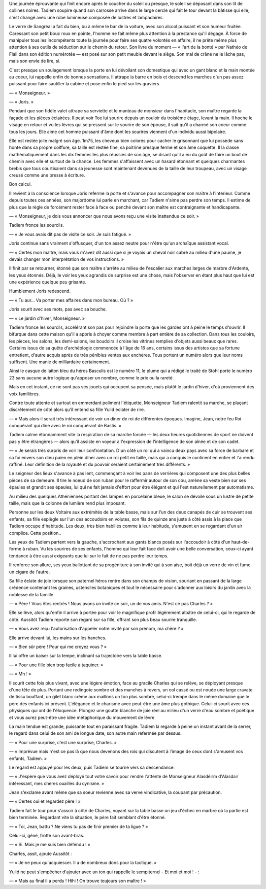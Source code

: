 Une journée éprouvante qui finit encore après le coucher du soleil ou presque, le soleil se déposant dans son lit de collines noires. Tadiem soupire quand son carrosse arrive dans le large cercle qui fait le tour devant la bâtisse qui elle, s'est changé avec une robe lumineuse composée de lustres et lampadaires.

Le verre de Sangréal a fait du bien, bu à même le bar de la voiture, avec son alcool puissant et son humeur fruitée. Caressant son petit bouc roux en pointe, l'homme ne fait même plus attention à la prestance qu'il dégage. À force de manipuler tous les incompétents toute la journée pour faire ses quatre volontés en affaire, il ne prête même plus attention à ses outils de séduction sur le chemin du retour. Son livre du moment — « l'art de la bonté » par Nathéo de Flail dans son édition numérotée — est posé sur son petit meuble devant le siège. Son mal de crâne ne le lâche pas, mais son envie de lire, si.

C'est presque un soulagement lorsque la porte en lui dévoilant son domestique qui avec un gant blanc et la main montée au coeur, lui rappelle enfin de bonnes sensations. Il attrape la barre en bois et descend les marches d'un pas assez puissant pour faire sautiller la cabine et pose enfin le pied sur les graviers. 

— « Monseigneur. »

— « Joris. »

Pendant que son fidèle valet attrape sa serviette et le manteau de monsieur dans l'habitacle, son maître regarde la façade et les pièces éclairées. Il peut voir Toe lui sourire depuis un couloir du troisième étage, levant la main. Il hoche le visage en retour et vu les lèvres qui se pressent sur le sourire de son épouse, il sait qu'il a charmé son coeur comme tous les jours. Elle aime cet homme puissant d'âme dont les sourires viennent d'un individu aussi bipolaire.

Elle est restée jolie malgré son âge. 1m75, les cheveux bien colorés pour cacher le grisonnant que lui possède sans honte dans sa propre coiffure, sa taille est restée fine, sa poitrine presque ferme et son âme coquette. Il la classe mathématiquement dans les dix femmes les plus réussies de son âge, se disant qu'il a eu du goût de faire un bout de chemin avec elle et surtout de la chance. Les femmes s'affaissent avec un hasard étonnant et quelques charmantes brebis que tous courtisaient dans sa jeunesse sont maintenant devenues de la taille de leur troupeau, avec un visage creusé comme une presse à écriture.

Bon calcul.

Il revient à la conscience lorsque Joris referme la porte et s'avance pour accompagner son maître à l'intérieur. Comme depuis toutes ces années, son majordome lui parle en marchant, car Tadiem n'aime pas perdre son temps. Il estime de plus que la règle de forcément rester face à face ou penché devant son maître est contraignante et handicapante.

— « Monseigneur, je dois vous annoncer que nous avons reçu une visite inattendue ce soir. »

Tadiem fronce les sourcils.

— « Je vous avais dit pas de visite ce soir. Je suis fatigué. »

Joris continue sans vraiment s'offusquer, d'un ton assez neutre pour n'être qu'un archaïque assistant vocal.

— « Certes mon maître, mais vous m'avez dit aussi que si je voyais un cheval noir cabré au milieu d'une paume, je devais changer mon interprétation de vos instructions. »

Il finit par se retourner, étonné que son maître s'arrête au milieu de l'escalier aux marches larges de marbre d'Ardente, les yeux étonnés. Déjà, le voir les yeux agrandis de surprise est une chose, mais l'observer en étant plus haut que lui est une expérience quelque peu grisante.

Humblement Joris redescend.

— « Tu aur... Va porter mes affaires dans mon bureau. Où ? »

Joris sourit avec ses mots, pas avec sa bouche.

— « Le jardin d'hiver, Monseigneur. »

Tadiem fronce les sourcils, accélérant son pas pour rejoindre la porte que les gardes ont à peine le temps d'ouvrir. Il bifurque dans cette maison qu'il a appris à choyer comme membre à part entière de sa collection. Dans tous les couloirs, les pièces, les salons, les demi-salons, les boudoirs il croise les vitrines remplies d'objets aussi beaux que rares. Certains issus de sa quête d'archéologie commencée à l'âge de 16 ans, certains issus des artistes que sa fortune entretient, d'autre acquis après de très pénibles ventes aux enchères. Tous portent un numéro alors que leur noms suffisent. Une manie de milliardaire certainement. 

Ainsi le casque de laiton bleu du héros Basculis est le numéro 11, le plume qui a rédigé le traité de Stohl porte le numéro 23 sans aucune autre logique qu'apposer un nombre, comme le prix ou la rareté.

Mais en cet instant, ce ne sont pas ses jouets qui occupent sa pensée, mais plutôt le jardin d'hiver, d'où proviennent des voix familières. 

Contre toute attente et surtout en emmerdant poliment l'étiquette, Monseigneur Tadiem ralentit sa marche, se plaçant discrètement de côté alors qu'il entend sa fille Yulid éclater de rire.

— « Mais alors il serait très intéressant de voir un dîner de roi de différentes époques. Imagine, Jean, notre feu Roi conquérant qui dîne avec le roi conquérant de Bastis. »

Tadiem calme étonnamment vite la respiration de sa marche forcée — les deux heures quotidiennes de sport ne doivent pas y être étrangères — alors qu'il assiste en voyeur à l'expression de l'intelligence de son aînée et de son cadet.

— « Je serais très surpris de voir leur confrontation. D'un côté un roi qui a vaincu deux pays avec sa force de barbare et sa foi envers son dieu païen en plein dîner avec un roi petit en taille, mais qui a conquis le continent en entier et l'a rendu raffiné. Leur définition de la royauté et du pouvoir seraient certainement très différents. »

Le seigneur des lieux s'avance à pas lent, commençant à voir les pans de verrières qui composent une des plus belles pièces de sa demeure. Il tire le noeud de son ruban pour le raffermir autour de son cou, amène sa veste bien sur ses épaules et grandit ses épaules, lui qui ne fait jamais d'effort pour être élégant et qui l'est naturellement par automatisme.

Au milieu des quelques Athéniennes portant des lampes en porcelaine bleue, le salon se dévoile sous un lustre de petite taille, mais que la colonne de lumière rend plus imposant.

Personne sur les deux Voltaire aux extrémités de la table basse, mais sur l'un des deux canapés de cuir se trouvent ses enfants, sa fille espiègle sur l'un des accoudoirs en volutes, son fils de quinze ans juste à côté assis à la place que Tadiem occupe d'habitude. Les deux, très bien habillés comme à leur habitude, s'amusent en se regardant d'un air complice. Cette position..

Les yeux de Tadiem partent vers la gauche, s'accrochant aux gants blancs posés sur l'accoudoir à côté d'un haut-de-forme à ruban. Vu les sourires de ses enfants, l'homme qui leur fait face doit avoir une belle conversation, ceux-ci ayant tendance à être aussi exigeants que lui sur le fait de ne pas perdre leur temps.

Il renforce son allure, ses yeux ballottant de sa progéniture à son invité qui à son aise, boit déjà un verre de vin et fume un cigare de l'autre.

Sa fille éclate de joie lorsque son paternel héros rentre dans son champs de vision, souriant en passant de la large crédence contenant les graines, ustensiles botaniques et tout le nécessaire pour s'adonner aux loisirs du jardin avec la noblesse de la famille.

— « Père ! Vous êtes rentrés ! Nous avons un invité ce soir, un de vos amis. N'est ce pas Charles ? »

Elle se lève, alors qu'enfin il arrive à portée pour voir le magnifique profil légèrement albâtre de celui-ci, qui le regarde de côté. Aussitôt Tadiem reporte son regard sur sa fille, offrant son plus beau sourire tranquille.

— « Vous avez reçu l'autorisation d'appeler notre invité par son prénom, ma chère ? »

Elle arrive devant lui, les mains sur les hanches. 

— « Bien sûr père ! Pour qui me croyez vous ? »

Il lui offre un baiser sur la tempe, inclinant sa trajectoire vers la table basse.

— « Pour une fille bien trop facile à taquiner. »

— « Mh ! »

Il sourit cette fois plus vivant, avec une légère émotion, face au gracile Charles qui se relève, se déployant presque d'une tête de plus. Portant une redingote sombre et des manches à revers, un col cassé ou est nouée une large cravate de tissu bouffant, un gilet blanc crème aux maillons un ton plus sombre, celui-ci trempe dans le même domaine que le père des enfants ici présent. L'élégance et le charisme avec peut-être une âme plus gothique. Celui-ci sourit avec ces physiques qui ont de l'éloquence. Plongez une goutte blanche de joie réel au milieu d'un verre d'eau sombre et poétique et vous aurez peut-être une idée métaphorique du mouvement de lèvre.

La main tendue est grande, puissante tout en paraissant fragile. Tadiem la regarde à peine un instant avant de la serrer, le regard dans celui de son ami de longue date, son autre main refermée par dessus.

— « Pour une surprise, c'est une surprise, Charles. »

— « Imprévue mais n'est ce pas là que nous devenons des rois qui discutent à l'image de ceux dont s'amusent vos enfants, Tadiem. »

Le regard est appuyé pour les deux, puis Tadiem se tourne vers sa descendance.

— « J'espère que vous avez déployé tout votre savoir pour rendre l'attente de Monseigneur Alasdéirm d'Alasdair intéressant, mes chères ouailles du cynisme. »

Jean s'exclame avant même que sa soeur revienne avec sa verve vindicative, la coupant par précaution.

— « Certes oui et regardez père ! »

Tadiem fait le tour pour s'assoir à côté de Charles, voyant sur la table basse un jeu d'échec en marbre où la partie est bien terminée. Regardant vite la situation, le père fait semblant d'être étonné. 

— « Toi, Jean, battu ? Ne viens tu pas de finir premier de ta ligue ? »

Celui-ci, gêné, frotte son avant-bras.

— « Si. Mais je me suis bien défendu ! »

Charles, assit, ajoute Aussitôt :

— « Je ne peux qu'acquiescer. Il a de nombreux dons pour la tactique. »

Yulid ne peut s'empêcher d'ajouter avec un ton qui rappelle le sempiternel - Et moi et moi ! - :

— « Mais au final il a perdu ! Hihi ! On trouve toujours son maître ! »

